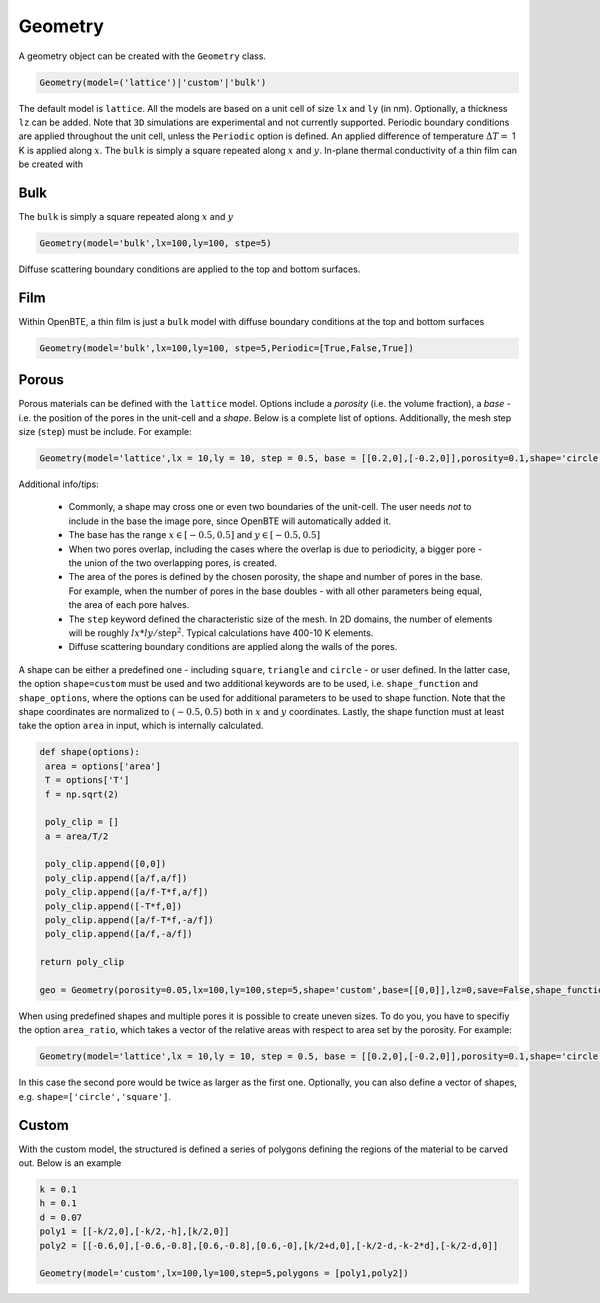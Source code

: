 Geometry 
===================================

A geometry object can be created with the ``Geometry`` class.

.. code:: python

   Geometry(model=('lattice')|'custom'|'bulk')

The default model is ``lattice``. All the models are based on a unit cell of size ``lx`` and  ``ly`` (in nm). Optionally, a thickness ``lz`` can be added. Note that ``3D`` simulations are experimental and not currently supported. Periodic boundary conditions are applied throughout the unit cell, unless the ``Periodic`` option is defined. An applied difference of temperature :math:`\Delta T =` 1 K is applied along :math:`x`. The ``bulk`` is simply a square repeated along :math:`x` and :math:`y`. In-plane thermal conductivity of a thin film can be created with

Bulk
-------------------------------------

The ``bulk`` is simply a square repeated along :math:`x` and :math:`y`

.. code:: python

   Geometry(model='bulk',lx=100,ly=100, stpe=5)

Diffuse scattering boundary conditions are applied to the top and bottom surfaces.

Film
-------------------------------------

Within OpenBTE, a thin film is just a ``bulk`` model with diffuse boundary conditions at the top and bottom surfaces

.. code:: python

   Geometry(model='bulk',lx=100,ly=100, stpe=5,Periodic=[True,False,True])


Porous
----------------------------------------

Porous materials can be defined with the ``lattice`` model. Options include a `porosity` (i.e. the volume fraction), a `base` - i.e. the position of the pores in the unit-cell and a `shape`. Below is a complete list of options. Additionally, the mesh step size (``step``) must be include. For example:

.. code:: python

   Geometry(model='lattice',lx = 10,ly = 10, step = 0.5, base = [[0.2,0],[-0.2,0]],porosity=0.1,shape='circle')


Additional info/tips:

 - Commonly, a shape may cross one or even two boundaries of the unit-cell. The user needs `not` to include in the base the image pore, since OpenBTE will automatically added it.

 - The base has the range :math:`x\in [-0.5,0.5]` and :math:`y\in [-0.5,0.5]`

 - When two pores overlap, including the cases where the overlap is due to periodicity, a bigger pore - the union of the two overlapping pores, is created.

 - The area of the pores is defined by the chosen porosity, the shape and number of pores in the base. For example, when the number of pores in the base doubles - with all other parameters being equal, the area of each pore halves.

 - The ``step`` keyword defined the characteristic size of the mesh. In 2D domains, the number of elements will be roughly :math:`lx*ly/\mathrm{step}^2`.  Typical calculations have 400-10 K elements. 
 
 - Diffuse scattering boundary conditions are applied along the walls of the pores.

A shape can be either a predefined one - including ``square``, ``triangle`` and ``circle`` - or user defined. In the latter case, the option ``shape=custom`` must be used and two additional keywords are to be used, i.e. ``shape_function`` and ``shape_options``, where the options can be used for additional parameters to be used to shape function. Note that the shape coordinates are normalized to :math:`(-0.5,0.5)` both in :math:`x` and :math:`y` coordinates. Lastly, the shape function must at least take the option ``area`` in input, which is internally calculated.
 

.. code:: python

   def shape(options):
    area = options['area']
    T = options['T']
    f = np.sqrt(2)

    poly_clip = []
    a = area/T/2

    poly_clip.append([0,0])
    poly_clip.append([a/f,a/f])
    poly_clip.append([a/f-T*f,a/f])
    poly_clip.append([-T*f,0])
    poly_clip.append([a/f-T*f,-a/f])
    poly_clip.append([a/f,-a/f])

   return poly_clip
   
   geo = Geometry(porosity=0.05,lx=100,ly=100,step=5,shape='custom',base=[[0,0]],lz=0,save=False,shape_function=shape,shape_options={'T':0.05})


When using predefined shapes and multiple pores it is possible to create uneven sizes. To do you, you have to specifiy the option ``area_ratio``, which takes a vector of the relative areas with respect to area set by the porosity. For example:

.. code:: python

   Geometry(model='lattice',lx = 10,ly = 10, step = 0.5, base = [[0.2,0],[-0.2,0]],porosity=0.1,shape='circle',area_ration=[1,2])


In this case the second pore would be twice as larger as the first one. Optionally, you can also define a vector of shapes, e.g. ``shape=['circle','square']``.

Custom
-----------------------------------------------------

With the custom model, the structured is defined a series of polygons defining the regions of the material to be carved out. Below is an example 

.. code:: python

   k = 0.1
   h = 0.1
   d = 0.07
   poly1 = [[-k/2,0],[-k/2,-h],[k/2,0]]
   poly2 = [[-0.6,0],[-0.6,-0.8],[0.6,-0.8],[0.6,-0],[k/2+d,0],[-k/2-d,-k-2*d],[-k/2-d,0]]

   Geometry(model='custom',lx=100,ly=100,step=5,polygons = [poly1,poly2])







